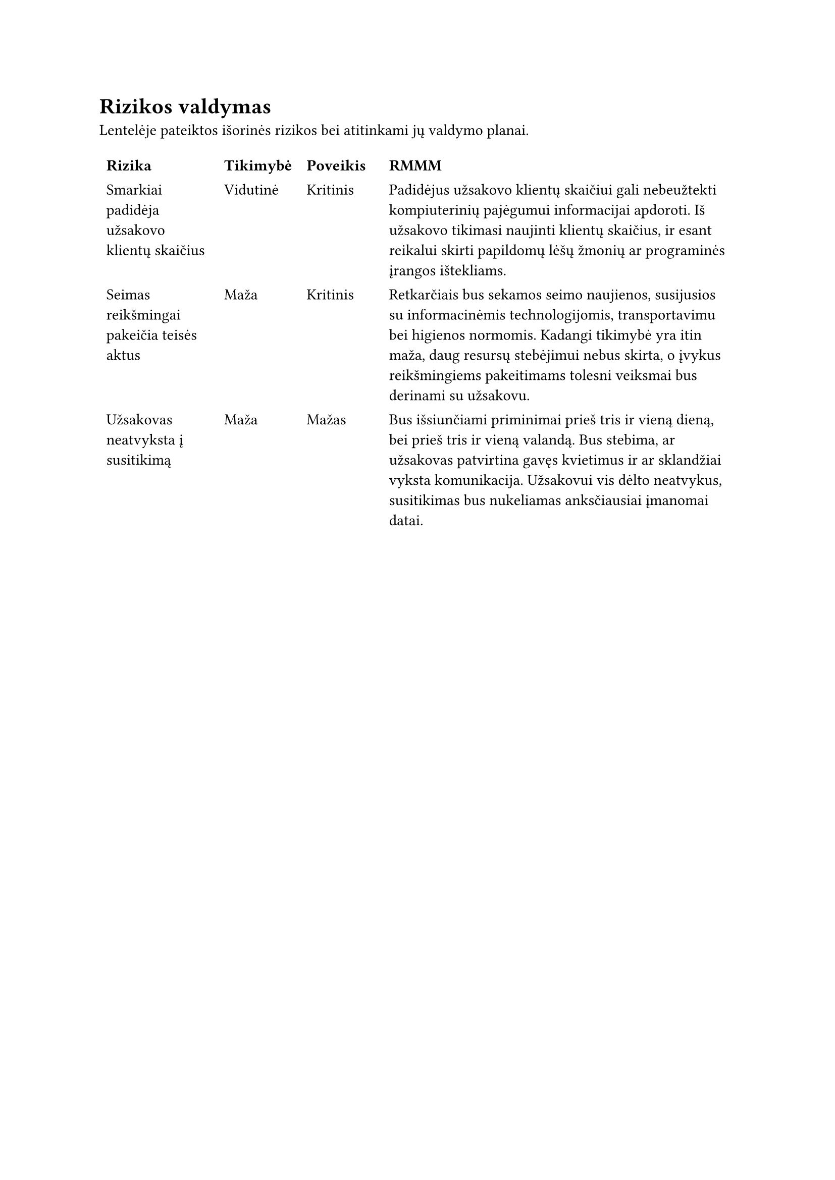 = Rizikos valdymas

Lentelėje pateiktos išorinės rizikos
bei atitinkami jų valdymo planai.

#table(
  columns: (1fr, 0.7fr, 0.7fr, 3fr),
  stroke: none,

[*Rizika*], [*Tikimybė*], [*Poveikis*], [*RMMM*],

[Smarkiai padidėja užsakovo klientų skaičius], [Vidutinė], [Kritinis], [
Padidėjus užsakovo klientų skaičiui gali
nebeužtekti kompiuterinių pajėgumui informacijai apdoroti.
Iš užsakovo tikimasi naujinti klientų skaičius,
ir esant reikalui skirti papildomų lėšų žmonių ar programinės įrangos ištekliams.
],

[Seimas reikšmingai pakeičia teisės aktus], [Maža], [Kritinis], [
Retkarčiais bus sekamos seimo naujienos,
susijusios su informacinėmis technologijomis, transportavimu bei higienos normomis.
Kadangi tikimybė yra itin maža,
daug resursų stebėjimui nebus skirta,
o įvykus reikšmingiems pakeitimams tolesni veiksmai bus derinami su užsakovu.
],

[Užsakovas neatvyksta į susitikimą], [Maža], [Mažas], [
Bus išsiunčiami priminimai prieš tris ir vieną dieną,
bei prieš tris ir vieną valandą.
Bus stebima, ar užsakovas patvirtina gavęs kvietimus ir
ar sklandžiai vyksta komunikacija.
Užsakovui vis dėlto neatvykus,
susitikimas bus nukeliamas anksčiausiai įmanomai datai.
],

)

//== Vidinės rizikos
//
//Gali nutikti,
//kad dėl įvairių priežasčių sistemos kūrėjai negalės atlikti darbo.
//Ligas ar kitus incidentus sunku numatyti,
//tačiau esant poreikiui žmones galima pakeisti kitais,
//kadangi projekto vykdytojas turi daug papildomų patyrusių darbuotojų.
//
//== Išorinės rizikoss
//
//Užsakovui nevykdant savo įsipareigojimų
//(laiku neatliekant tarpinių peržiūrų
//ar neatvykstant į susitikimus),
//bus bandoma stumdyti tvarkarašti,
//kad būtų galima atlikti kitus darbus.
//
//Tačiau neišvengiama,
//kad tokiais atvejais gali tekti tolinti galutinę projekto atlikimo datą.

